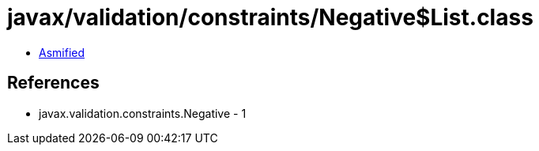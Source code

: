= javax/validation/constraints/Negative$List.class

 - link:Negative$List-asmified.java[Asmified]

== References

 - javax.validation.constraints.Negative - 1
